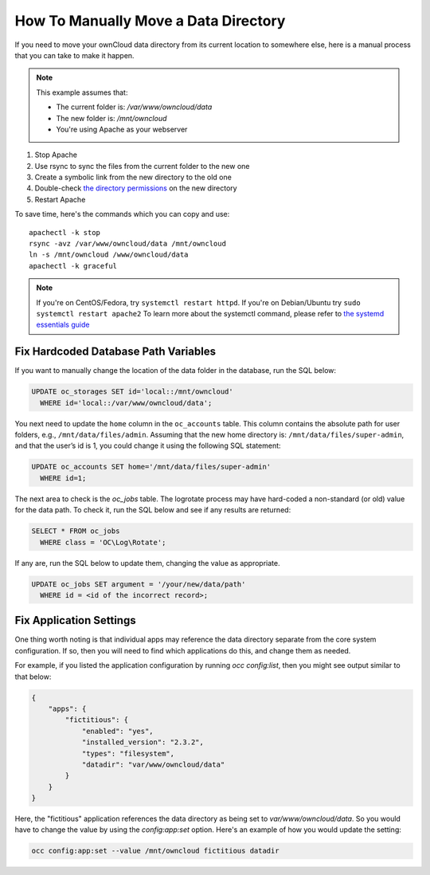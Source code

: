 .. _datadir_move_label:

=====================================
How To Manually Move a Data Directory
=====================================

If you need to move your ownCloud data directory from its current location to
somewhere else, here is a manual process that you can take to make it happen.

.. NOTE:: 
   This example assumes that:

   - The current folder is: `/var/www/owncloud/data`
   - The new folder is: `/mnt/owncloud`
   - You're using Apache as your webserver

1. Stop Apache
2. Use rsync to sync the files from the current folder to the new one 
3. Create a symbolic link from the new directory to the old one 
4. Double-check `the directory permissions`_ on the new directory 
5. Restart Apache

To save time, here's the commands which you can copy and use::

  apachectl -k stop 
  rsync -avz /var/www/owncloud/data /mnt/owncloud
  ln -s /mnt/owncloud /www/owncloud/data
  apachectl -k graceful 

.. note:: 
   If you're on CentOS/Fedora, try ``systemctl restart httpd``.
   If you're on Debian/Ubuntu try ``sudo systemctl restart apache2``
   To learn more about the systemctl command, please refer to `the systemd essentials guide`_

Fix Hardcoded Database Path Variables
~~~~~~~~~~~~~~~~~~~~~~~~~~~~~~~~~~~~~

If you want to manually change the location of the data folder in the database,
run the SQL below:

.. code-block:: sql
   
  UPDATE oc_storages SET id='local::/mnt/owncloud' 
    WHERE id='local::/var/www/owncloud/data';

You next need to update the ``home`` column in the ``oc_accounts`` table. 
This column contains the absolute path for user folders, e.g., ``/mnt/data/files/admin``.
Assuming that the new home directory is: ``/mnt/data/files/super-admin``, and that the user’s id is 1, you could change it using the following SQL statement:

.. code-block:: sql
   
  UPDATE oc_accounts SET home='/mnt/data/files/super-admin' 
    WHERE id=1;

The next area to check is the `oc_jobs` table. 
The logrotate process may have hard-coded a non-standard (or old) value for the data path. 
To check it, run the SQL below and see if any results are returned:

.. code-block:: sql

  SELECT * FROM oc_jobs 
    WHERE class = 'OC\Log\Rotate';

If any are, run the SQL below to update them, changing the value as appropriate.

.. code-block:: sql

  UPDATE oc_jobs SET argument = '/your/new/data/path' 
    WHERE id = <id of the incorrect record>;

Fix Application Settings 
~~~~~~~~~~~~~~~~~~~~~~~~

One thing worth noting is that individual apps may reference the data directory
separate from the core system configuration. If so, then you will need to find
which applications do this, and change them as needed. 

For example, if you listed the application configuration by running `occ
config:list`, then you might see output similar to that below:

.. code-block:: json

  {
      "apps": {
          "fictitious": {
              "enabled": "yes",
              "installed_version": "2.3.2",
              "types": "filesystem",
              "datadir": "var/www/owncloud/data"
          }
      }
  }

Here, the "fictitious" application references the data directory as being set to
`var/www/owncloud/data`. So you would have to change the value by using the
`config:app:set` option. Here's an example of how you would update the setting:

.. code-block:: console

  occ config:app:set --value /mnt/owncloud fictitious datadir

.. Links

.. _the directory permissions: https://doc.owncloud.org/server/9.1/admin_manual/installation/installation_wizard.html#strong-perms-label
.. _the systemd essentials guide: https://www.digitalocean.com/community/tutorials/systemd-essentials-working-with-services-units-and-the-journal
